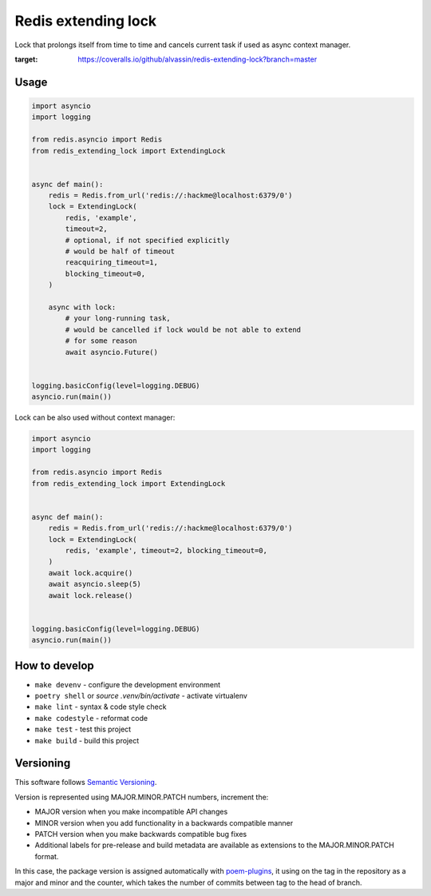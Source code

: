Redis extending lock
====================

Lock that prolongs itself from time to time and cancels current task if used
as async context manager.

.. image:: https://coveralls.io/repos/github/alvassin/redis-extending-lock/badge.svg?branch=master
:target: https://coveralls.io/github/alvassin/redis-extending-lock?branch=master

Usage
~~~~~

.. code-block:: python

    import asyncio
    import logging

    from redis.asyncio import Redis
    from redis_extending_lock import ExtendingLock


    async def main():
        redis = Redis.from_url('redis://:hackme@localhost:6379/0')
        lock = ExtendingLock(
            redis, 'example',
            timeout=2,
            # optional, if not specified explicitly
            # would be half of timeout
            reacquiring_timeout=1,
            blocking_timeout=0,
        )

        async with lock:
            # your long-running task,
            # would be cancelled if lock would be not able to extend
            # for some reason
            await asyncio.Future()


    logging.basicConfig(level=logging.DEBUG)
    asyncio.run(main())


Lock can be also used without context manager:

.. code-block:: python

    import asyncio
    import logging

    from redis.asyncio import Redis
    from redis_extending_lock import ExtendingLock


    async def main():
        redis = Redis.from_url('redis://:hackme@localhost:6379/0')
        lock = ExtendingLock(
            redis, 'example', timeout=2, blocking_timeout=0,
        )
        await lock.acquire()
        await asyncio.sleep(5)
        await lock.release()


    logging.basicConfig(level=logging.DEBUG)
    asyncio.run(main())


How to develop
~~~~~~~~~~~~~~

- ``make devenv`` - configure the development environment
- ``poetry shell`` or `source .venv/bin/activate` - activate virtualenv
- ``make lint`` - syntax & code style check
- ``make codestyle`` - reformat code
- ``make test`` - test this project
- ``make build`` - build this project


Versioning
~~~~~~~~~~

This software follows `Semantic Versioning`_.

Version is represented using MAJOR.MINOR.PATCH numbers, increment the:

* MAJOR version when you make incompatible API changes
* MINOR version when you add functionality in a backwards compatible manner
* PATCH version when you make backwards compatible bug fixes
* Additional labels for pre-release and build metadata are available as
  extensions to the MAJOR.MINOR.PATCH format.

In this case, the package version is assigned automatically with poem-plugins_,
it using on the tag in the repository as a major and minor and the counter,
which takes the number of commits between tag to the head of branch.

.. _Semantic Versioning: http://semver.org/
.. _poem-plugins: https://pypi.org/project/poem-plugins

